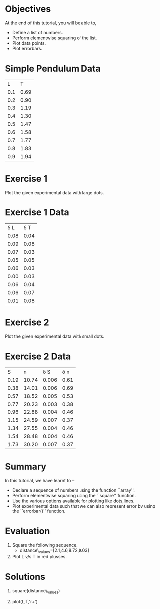 #+LaTeX_CLASS: beamer
#+LaTeX_CLASS_OPTIONS: [presentation]
#+BEAMER_FRAME_LEVEL: 1

#+BEAMER_HEADER_EXTRA: \usetheme{Warsaw}\usecolortheme{default}\useoutertheme{infolines}\setbeamercovered{transparent}
#+COLUMNS: %45ITEM %10BEAMER_env(Env) %10BEAMER_envargs(Env Args) %4BEAMER_col(Col) %8BEAMER_extra(Extra)
#+PROPERTY: BEAMER_col_ALL 0.1 0.2 0.3 0.4 0.5 0.6 0.7 0.8 0.9 1.0 :ETC

#+LaTeX_CLASS: beamer
#+LaTeX_CLASS_OPTIONS: [presentation]

#+LaTeX_HEADER: \usepackage[english]{babel} \usepackage{ae,aecompl}
#+LaTeX_HEADER: \usepackage{mathpazo,courier,euler} \usepackage[scaled=.95]{helvet}

#+LaTeX_HEADER: \usepackage{listings}

#+LaTeX_HEADER:\lstset{language=Python, basicstyle=\ttfamily\bfseries,
#+LaTeX_HEADER:  commentstyle=\color{red}\itshape, stringstyle=\color{darkgreen},
#+LaTeX_HEADER:  showstringspaces=false, keywordstyle=\color{blue}\bfseries}

#+TITLE: 
#+AUTHOR:  FOSSEE
#+DATE:   
#+EMAIL:    

#+DESCRIPTION: 
#+KEYWORDS: 
#+LANGUAGE:  en
#+OPTIONS:   H:3 num:nil toc:nil \n:nil @:t ::t |:t ^:t -:t f:t *:t <:t
#+OPTIONS:   TeX:t LaTeX:nil skip:nil d:nil todo:nil pri:nil tags:not-in-toc

* 
 #+begin_latex
\begin{center}
\vspace{12pt}
\textcolor{blue}{\huge Plotting Data}
\end{center}
\vspace{18pt}
\begin{center}
\vspace{10pt}
\includegraphics[scale=0.95]{../images/fossee-logo.png}\\
\vspace{5pt}
\scriptsize Developed by FOSSEE Team, IIT-Bombay. \\ 
\scriptsize Funded by National Mission on Education through ICT\\
\scriptsize  MHRD,Govt. of India\\
\includegraphics[scale=0.30]{../images/iitb-logo.png}\\
\end{center}
#+end_latex
* Objectives
  At the end of this tutorial, you will be able to,
  - Define a list of numbers.
  - Perform elementwise squaring of the list. 
  - Plot data points.
  - Plot errorbars.
  
* Simple Pendulum Data

#+ORGTBL: L vs T^2 orgtbl-to-latex

  | L   | T    |
  | 0.1 | 0.69 |
  | 0.2 | 0.90 |
  | 0.3 | 1.19 |
  | 0.4 | 1.30 |
  | 0.5 | 1.47 |
  | 0.6 | 1.58 |
  | 0.7 | 1.77 |
  | 0.8 | 1.83 |
  | 0.9 | 1.94 |
  
* Exercise 1
  Plot the given experimental data with large dots.
      
  
* Exercise 1 Data

#+ORGTBL: L vs T^2 orgtbl-to-latex
    
  
   | \delta L | \delta T  |
   | 0.08     | 0.04      |
   | 0.09     | 0.08      |
   | 0.07     | 0.03      |
   | 0.05     | 0.05      |
   | 0.06     | 0.03      |
   | 0.00     | 0.03      |
   | 0.06     | 0.04      |
   | 0.06     | 0.07      |
   | 0.01     | 0.08      |
    
* Exercise 2
  Plot the given experimental data with small dots.     

* Exercise 2 Data

#+ORGTBL: L vs T^2 orgtbl-to-latex

  |    S |     n | \delta S | \delta n |
  | 0.19 | 10.74 |    0.006 |     0.61 |
  | 0.38 | 14.01 |    0.006 |     0.69 |
  | 0.57 | 18.52 |    0.005 |     0.53 |
  | 0.77 | 20.23 |    0.003 |     0.38 |
  | 0.96 | 22.88 |    0.004 |     0.46 |
  | 1.15 | 24.59 |    0.007 |     0.37 |
  | 1.34 | 27.55 |    0.004 |     0.46 |
  | 1.54 | 28.48 |    0.004 |     0.46 |
  | 1.73 | 30.20 |    0.007 |     0.37 |
  
* Summary 
  In this tutorial, we have learnt to –
  - Declare a sequence of numbers using the function ``array''.
  - Perform elementwise squaring using the ``square'' function.
  - Use the various options available for plotting like dots,lines.
  - Plot experimental data such that we can also represent error by using the
    ``errorbar()'' function.
* Evaluation
  1. Square the following sequence. 
     - distance\_values=[2.1,4.6,8.72,9.03]

  2. Plot L v/s T in red plusses.
* Solutions
  1. square(distance\_values)

  2. plot(L,T,'r+')
* 
#+begin_latex                                                                                                                                                
  \begin{block}{}
  \begin{center}
  \textcolor{blue}{\Large THANK YOU!} 
  \end{center}
  \end{block}
\begin{block}{}
  \begin{center}
    For more Information, visit our website\\
    \url{http://fossee.in/}
  \end{center}  
  \end{block}                                                                                                                                             
#+end_latex




